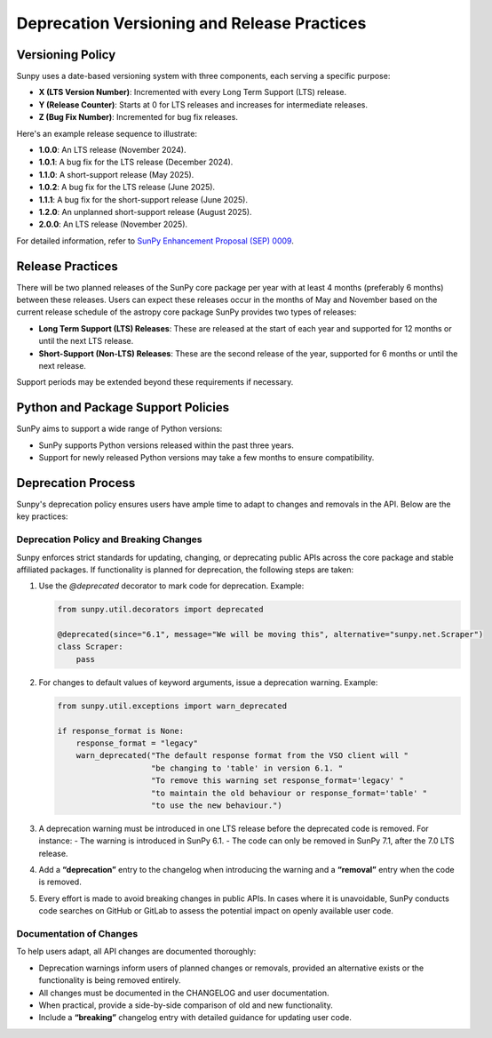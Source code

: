 .. _sunpy-topic-guide-deprecation-policy:

********************************************
Deprecation Versioning and Release Practices
********************************************

Versioning Policy
=================

Sunpy uses a date-based versioning system with three components, each serving a specific purpose:

- **X (LTS Version Number)**: Incremented with every Long Term Support (LTS) release.
- **Y (Release Counter)**: Starts at 0 for LTS releases and increases for intermediate releases.
- **Z (Bug Fix Number)**: Incremented for bug fix releases.

Here's an example release sequence to illustrate:

- **1.0.0**: An LTS release (November 2024).
- **1.0.1**: A bug fix for the LTS release (December 2024).
- **1.1.0**: A short-support release (May 2025).
- **1.0.2**: A bug fix for the LTS release (June 2025).
- **1.1.1**: A bug fix for the short-support release (June 2025).
- **1.2.0**: An unplanned short-support release (August 2025).
- **2.0.0**: An LTS release (November 2025).

For detailed information, refer to `SunPy Enhancement Proposal (SEP) 0009 <https://github.com/sunpy/sunpy-SEP/blob/main/SEP-0009.md#deprecations-and-documentation>`_.

Release Practices
=================

There will be two planned releases of the SunPy core package per year with at least 4 months (preferably 6 months) between these releases.
Users can expect these releases occur in the months of May and November based on the current release schedule of the astropy core package
SunPy provides two types of releases:

- **Long Term Support (LTS) Releases**: These are released at the start of each year and supported for 12 months or until the next LTS release.
- **Short-Support (Non-LTS) Releases**: These are the second release of the year, supported for 6 months or until the next release.

Support periods may be extended beyond these requirements if necessary.

Python and Package Support Policies
===================================

SunPy aims to support a wide range of Python versions:

- SunPy supports Python versions released within the past three years.
- Support for newly released Python versions may take a few months to ensure compatibility.

Deprecation Process
===================

Sunpy's deprecation policy ensures users have ample time to adapt to changes and removals in the API. Below are the key practices:

Deprecation Policy and Breaking Changes
---------------------------------------

Sunpy enforces strict standards for updating, changing, or deprecating public APIs across the core package and stable affiliated packages. If functionality is planned for deprecation, the following steps are taken:

1. Use the `@deprecated` decorator to mark code for deprecation.
   Example:

   .. code-block:: python

       from sunpy.util.decorators import deprecated

       @deprecated(since="6.1", message="We will be moving this", alternative="sunpy.net.Scraper")
       class Scraper:
           pass

2. For changes to default values of keyword arguments, issue a deprecation warning.
   Example:

   .. code-block:: python

       from sunpy.util.exceptions import warn_deprecated

       if response_format is None:
           response_format = "legacy"
           warn_deprecated("The default response format from the VSO client will "
                           "be changing to 'table' in version 6.1. "
                           "To remove this warning set response_format='legacy' "
                           "to maintain the old behaviour or response_format='table' "
                           "to use the new behaviour.")

3. A deprecation warning must be introduced in one LTS release before the deprecated code is removed. For instance:
   - The warning is introduced in SunPy 6.1.
   - The code can only be removed in SunPy 7.1, after the 7.0 LTS release.

4. Add a **“deprecation”** entry to the changelog when introducing the warning and a **“removal”** entry when the code is removed.

5. Every effort is made to avoid breaking changes in public APIs. In cases where it is unavoidable, SunPy conducts code searches on GitHub or GitLab to assess the potential impact on openly available user code.

Documentation of Changes
------------------------

To help users adapt, all API changes are documented thoroughly:

- Deprecation warnings inform users of planned changes or removals, provided an alternative exists or the functionality is being removed entirely.
- All changes must be documented in the CHANGELOG and user documentation.
- When practical, provide a side-by-side comparison of old and new functionality.
- Include a **“breaking”** changelog entry with detailed guidance for updating user code.
